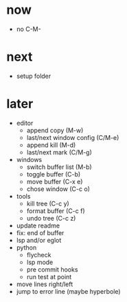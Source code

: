 * now

- no C-M-

* next

- setup folder

* later

- editor
	- append copy (M-w)
	- last/next window config (C/M-e)
	- append kill (M-d)
	- last/next mark (C/M-g)
- windows
	- switch buffer list (M-b)
	- toggle buffer (C-b)
	- move buffer (C-x e)
	- chose window (C-c o)
- tools
	- kill tree (C-c y)
	- format buffer (C-c f)
	- undo tree (C-c z)
- update readme
- fix: end of buffer
- lsp and/or eglot
- python
	- flycheck
	- lsp mode
	- pre commit hooks
	- run test at point
- move lines right/left
- jump to error line (maybe hyperbole)

